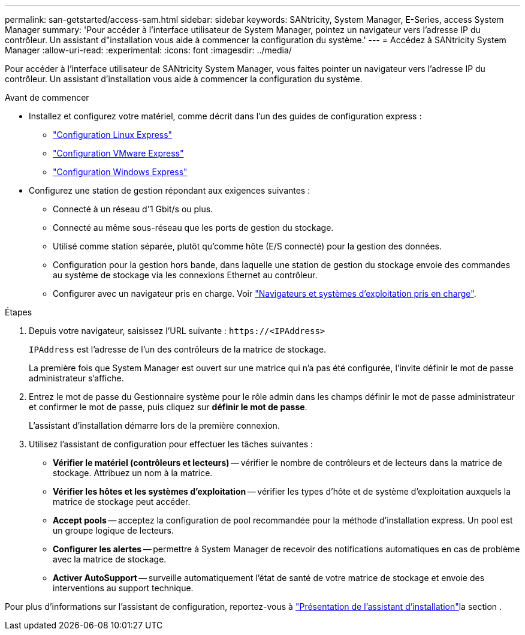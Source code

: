 ---
permalink: san-getstarted/access-sam.html 
sidebar: sidebar 
keywords: SANtricity, System Manager, E-Series, access System Manager 
summary: 'Pour accéder à l’interface utilisateur de System Manager, pointez un navigateur vers l’adresse IP du contrôleur. Un assistant d"installation vous aide à commencer la configuration du système.' 
---
= Accédez à SANtricity System Manager
:allow-uri-read: 
:experimental: 
:icons: font
:imagesdir: ../media/


[role="lead"]
Pour accéder à l'interface utilisateur de SANtricity System Manager, vous faites pointer un navigateur vers l'adresse IP du contrôleur. Un assistant d'installation vous aide à commencer la configuration du système.

.Avant de commencer
* Installez et configurez votre matériel, comme décrit dans l'un des guides de configuration express :
+
** https://docs.netapp.com/us-en/e-series/config-linux/index.html["Configuration Linux Express"^]
** https://docs.netapp.com/us-en/e-series/config-vmware/index.html["Configuration VMware Express"^]
** https://docs.netapp.com/us-en/e-series/config-windows/index.html["Configuration Windows Express"^]


* Configurez une station de gestion répondant aux exigences suivantes :
+
** Connecté à un réseau d'1 Gbit/s ou plus.
** Connecté au même sous-réseau que les ports de gestion du stockage.
** Utilisé comme station séparée, plutôt qu'comme hôte (E/S connecté) pour la gestion des données.
** Configuration pour la gestion hors bande, dans laquelle une station de gestion du stockage envoie des commandes au système de stockage via les connexions Ethernet au contrôleur.
** Configurer avec un navigateur pris en charge. Voir link:supported-browsers-os.html["Navigateurs et systèmes d'exploitation pris en charge"].




.Étapes
. Depuis votre navigateur, saisissez l'URL suivante : `+https://<IPAddress>+`
+
`IPAddress` est l'adresse de l'un des contrôleurs de la matrice de stockage.

+
La première fois que System Manager est ouvert sur une matrice qui n'a pas été configurée, l'invite définir le mot de passe administrateur s'affiche.

. Entrez le mot de passe du Gestionnaire système pour le rôle admin dans les champs définir le mot de passe administrateur et confirmer le mot de passe, puis cliquez sur *définir le mot de passe*.
+
L'assistant d'installation démarre lors de la première connexion.

. Utilisez l'assistant de configuration pour effectuer les tâches suivantes :
+
** *Vérifier le matériel (contrôleurs et lecteurs)* -- vérifier le nombre de contrôleurs et de lecteurs dans la matrice de stockage. Attribuez un nom à la matrice.
** *Vérifier les hôtes et les systèmes d'exploitation* -- vérifier les types d'hôte et de système d'exploitation auxquels la matrice de stockage peut accéder.
** *Accept pools* -- acceptez la configuration de pool recommandée pour la méthode d'installation express. Un pool est un groupe logique de lecteurs.
** *Configurer les alertes* -- permettre à System Manager de recevoir des notifications automatiques en cas de problème avec la matrice de stockage.
** *Activer AutoSupport* -- surveille automatiquement l'état de santé de votre matrice de stockage et envoie des interventions au support technique.




Pour plus d'informations sur l'assistant de configuration, reportez-vous à link:../sm-interface/setup-wizard-overview.html["Présentation de l'assistant d'installation"]la section .
